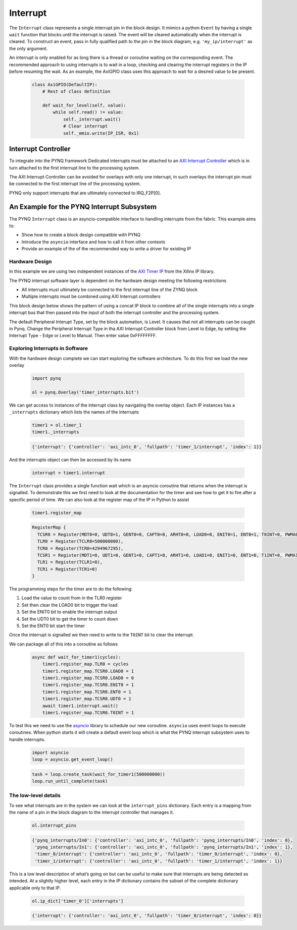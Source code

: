 .. _pynq-libraries-interrupt:

Interrupt
=========

The ``Interrupt`` class represents a single interrupt pin in the block
design. It mimics a python ``Event`` by having a single ``wait`` function that
blocks until the interrupt is raised. The event will be cleared automatically
when the interrupt is cleared. To construct an event, pass in fully qualified
path to the pin in the block diagram, e.g. ``'my_ip/interrupt'`` as the only
argument.

An interrupt is only enabled for as long there is a thread or coroutine waiting
on the corresponding event. The recommended approach to using interrupts is to
wait in a loop, checking and clearing the interrupt registers in the IP before
resuming the wait. As an example, the AxiGPIO class uses this approach to wait
for a desired value to be present.

   .. code-block:: Python

      class AxiGPIO(DefaultIP):
          # Rest of class definition

          def wait_for_level(self, value):
              while self.read() != value:
                  self._interrupt.wait()
                  # Clear interrupt
                  self._mmio.write(IP_ISR, 0x1)


Interrupt Controller
--------------------

To integrate into the PYNQ framework Dedicated interrupts must be attached to an
`AXI Interrupt Controller <https://www.xilinx.com/products/intellectual-property/axi_intc.html#documentation>`_
which is in turn attached to the first interrupt line to the processing system.

The AXI Interrupt Controller can be avoided for overlays with only one
interrupt, in such overlays the interrupt pin must be connected to the
first interrupt line of the processing system.

PYNQ only support interrupts that are ultimately connected to IRQ_F2P[0].

An Example for the PYNQ Interrupt Subsystem
-------------------------------------------

The PYNQ ``Interrupt`` class is an asyncio-compatible interface to handling
interrupts from the fabric. This example aims to:

* Show how to create a block design compatible with PYNQ
* Introduce the ``asyncio`` interface and how to call it from other contexts
* Provide an example of the of the recommended way to write a driver
  for existing IP


Hardware Design
^^^^^^^^^^^^^^^

In this example we are using two independent instances of the
`AXI Timer IP <https://www.xilinx.com/products/intellectual-property/axi_timer.html#documentation>`_
from the Xilinx IP library.

The PYNQ interrupt software layer is dependent on the hardware design
meeting the following restrictions

* All interrupts must ultimately be connected to the first interrupt
  line of the ZYNQ block
* Multiple interrupts must be combined using AXI Interrupt controllers

This block design below shows the pattern of using a concat IP block to combine
all of the single interrupts into a single interrupt bus that then passed
into the input of both the interrupt controller and the processing system.

.. image:: ../images/interrupt_bd.png
   :align: center

The default Peripheral Interupt Type, set by the block automation, is Level. It causes that not all interrupts can be caught in Pynq.
Change the Peripheral Interrupt Type in tha AXI Interrupt Controller block from Level to Edge, by setting the Interrupt Type - Edge or Level to Manual. Then enter value 0xFFFFFFFF.

Exploring Interrupts in Software
^^^^^^^^^^^^^^^^^^^^^^^^^^^^^^^^

With the hardware design complete we can start exploring the software
architecture. To do this first we load the new overlay

   .. code-block:: Python

      import pynq

      ol = pynq.Overlay('timer_interrupts.bit')

We can get access to instances of the interrupt class by navigating the
overlay object. Each IP instances has a ``_interrupts`` dictionary which lists
the names of the interrupts

   .. code-block:: Python

      timer1 = ol.timer_1
      timer1._interrupts

   .. code-block:: Python

      {'interrupt': {'controller': 'axi_intc_0', 'fullpath': 'timer_1/interrupt', 'index': 1}}

And the interrupts object can then be accessed by its name

   .. code-block:: Python

      interrupt = timer1.interrupt


The ``Interrupt`` class provides a single function wait which is an asyncio
coroutine that returns when the interrupt is signalled. To demonstrate this
we first need to look at the documentation for the timer and see how to get
it to fire after a specific period of time. We can also look at the register
map of the IP in Python to assist

   .. code-block:: Python

      timer1.register_map

   .. code-block:: Python

      RegisterMap {
        TCSR0 = Register(MDT0=0, UDT0=1, GENT0=0, CAPT0=0, ARHT0=0, LOAD0=0, ENIT0=1, ENT0=1, T0INT=0, PWMA0=0, ENALL=0, CASC=0),
        TLR0 = Register(TCLR0=500000000),
        TCR0 = Register(TCR0=4294967295),
        TCSR1 = Register(MDT1=0, UDT1=0, GENT1=0, CAPT1=0, ARHT1=0, LOAD1=0, ENIT1=0, ENT1=0, T1INT=0, PWMA1=0, ENALL=0),
        TLR1 = Register(TCLR1=0),
        TCR1 = Register(TCR1=0)
      }

The programming steps for the timer are to do the following:

1. Load the value to count from in the TLR0 register
2. Set then clear the LOAD0 bit to trigger the load
3. Set the ENIT0 bit to enable the interrupt output
4. Set the UDT0 bit to get the timer to count down
5. Set the ENT0 bit start the timer

Once the interrupt is signalled we then need to write to the ``T0INT`` bit
to clear the interrupt.

We can package all of this into a coroutine as follows

   .. code-block:: Python

      async def wait_for_timer1(cycles):
          timer1.register_map.TLR0 = cycles
          timer1.register_map.TCSR0.LOAD0 = 1
          timer1.register_map.TCSR0.LOAD0 = 0
          timer1.register_map.TCSR0.ENIT0 = 1
          timer1.register_map.TCSR0.ENT0 = 1
          timer1.register_map.TCSR0.UDT0 = 1
          await timer1.interrupt.wait()
          timer1.register_map.TCSR0.T0INT = 1

To test this we need to use the `asyncio <https://docs.python.org/3/library/asyncio.html>`_
library to schedule our new coroutine. ``asyncio`` uses event loops to
execute coroutines. When python starts it will create a default event loop
which is what the PYNQ interrupt subsystem uses to handle interrupts.

   .. code-block:: Python

      import asyncio
      loop = asyncio.get_event_loop()

   .. code-block:: Python

      task = loop.create_task(wait_for_timer1(500000000))
      loop.run_until_complete(task)

The low-level details
^^^^^^^^^^^^^^^^^^^^^

To see what interrupts are in the system we can look at the ``interrupt_pins``
dictionary. Each entry is a mapping from the name of a pin in the block
diagram to the interrupt controller that manages it.

   .. code-block:: Python

      ol.interrupt_pins

   .. code-block:: Python

      {'pynq_interrupts/In0': {'controller': 'axi_intc_0', 'fullpath': 'pynq_interrupts/In0', 'index': 0},
       'pynq_interrupts/In1': {'controller': 'axi_intc_0', 'fullpath': 'pynq_interrupts/In1', 'index': 1},
       'timer_0/interrupt': {'controller': 'axi_intc_0', 'fullpath': 'timer_0/interrupt', 'index': 0},
       'timer_1/interrupt': {'controller': 'axi_intc_0', 'fullpath': 'timer_1/interrupt', 'index': 1}}

This is a low level description of what’s going on but can be useful to
make sure that interrupts are being detected as intended.
At a slightly higher level, each entry in the IP dictionary contains
the subset of the complete dictionary applicable only to that IP.

   .. code-block:: Python

      ol.ip_dict['timer_0']['interrupts']

   .. code-block:: Python

      {'interrupt': {'controller': 'axi_intc_0', 'fullpath': 'timer_0/interrupt', 'index': 0}}
